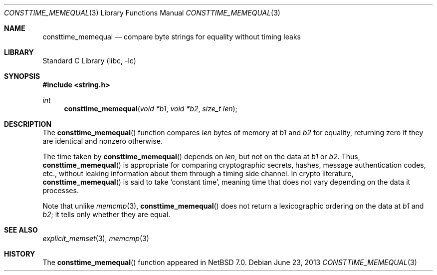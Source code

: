 .\"	$NetBSD: consttime_memequal.3,v 1.1 2013/06/24 04:21:20 riastradh Exp $
.\"
.\" Copyright (c) 2013 The NetBSD Foundation, Inc.
.\" All rights reserved.
.\"
.\" This documentation is derived from text contributed to The NetBSD
.\" Foundation by Taylor R. Campbell.
.\"
.\" Redistribution and use in source and binary forms, with or without
.\" modification, are permitted provided that the following conditions
.\" are met:
.\" 1. Redistributions of source code must retain the above copyright
.\"    notice, this list of conditions and the following disclaimer.
.\" 2. Redistributions in binary form must reproduce the above copyright
.\"    notice, this list of conditions and the following disclaimer in the
.\"    documentation and/or other materials provided with the distribution.
.\"
.\" THIS SOFTWARE IS PROVIDED BY THE NETBSD FOUNDATION, INC. AND CONTRIBUTORS
.\" ``AS IS'' AND ANY EXPRESS OR IMPLIED WARRANTIES, INCLUDING, BUT NOT LIMITED
.\" TO, THE IMPLIED WARRANTIES OF MERCHANTABILITY AND FITNESS FOR A PARTICULAR
.\" PURPOSE ARE DISCLAIMED.  IN NO EVENT SHALL THE FOUNDATION OR CONTRIBUTORS
.\" BE LIABLE FOR ANY DIRECT, INDIRECT, INCIDENTAL, SPECIAL, EXEMPLARY, OR
.\" CONSEQUENTIAL DAMAGES (INCLUDING, BUT NOT LIMITED TO, PROCUREMENT OF
.\" SUBSTITUTE GOODS OR SERVICES; LOSS OF USE, DATA, OR PROFITS; OR BUSINESS
.\" INTERRUPTION) HOWEVER CAUSED AND ON ANY THEORY OF LIABILITY, WHETHER IN
.\" CONTRACT, STRICT LIABILITY, OR TORT (INCLUDING NEGLIGENCE OR OTHERWISE)
.\" ARISING IN ANY WAY OUT OF THE USE OF THIS SOFTWARE, EVEN IF ADVISED OF THE
.\" POSSIBILITY OF SUCH DAMAGE.
.\"
.Dd June 23, 2013
.Dt CONSTTIME_MEMEQUAL 3
.Os
.Sh NAME
.Nm consttime_memequal
.Nd compare byte strings for equality without timing leaks
.Sh LIBRARY
.Lb libc
.Sh SYNOPSIS
.In string.h
.Ft int
.Fn consttime_memequal "void *b1" "void *b2" "size_t len"
.Sh DESCRIPTION
The
.Fn consttime_memequal
function compares
.Fa len
bytes of memory at
.Fa b1
and
.Fa b2
for equality, returning zero if they are identical and nonzero
otherwise.
.Pp
The time taken by
.Fn consttime_memequal
depends on
.Fa len ,
but not on the data at
.Fa b1
or
.Fa b2 .
Thus,
.Fn consttime_memequal
is appropriate for comparing cryptographic secrets, hashes, message
authentication codes, etc., without leaking information about them
through a timing side channel.
In crypto literature,
.Fn consttime_memequal
is said to take
.Sq constant time ,
meaning time that does not vary depending on the data it processes.
.Pp
Note that unlike
.Xr memcmp 3 ,
.Fn consttime_memequal
does not return a lexicographic ordering on the data at
.Fa b1
and
.Fa b2 ;
it tells only whether they are equal.
.Sh SEE ALSO
.Xr explicit_memset 3 ,
.Xr memcmp 3
.Sh HISTORY
The
.Fn consttime_memequal
function appeared in
.Nx 7.0 .
